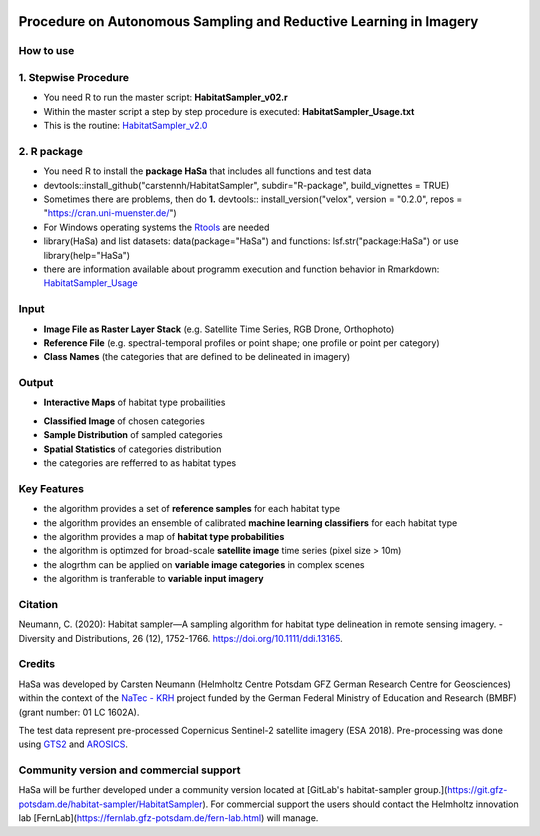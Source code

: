 .. figure:: GitDocs/Logo.png
    :target: https://github.com/carstennh/HabitatSampler/tree/master/HabitatSampler_v2.0
    :align: center

==================================================================================================
Procedure on Autonomous Sampling and Reductive Learning in Imagery
==================================================================================================

How to use
----------------
1. Stepwise Procedure
----------------------------------
* You need R to run the master script: **HabitatSampler_v02.r**
* Within the master script a step by step procedure is executed: **HabitatSampler_Usage.txt** 
* This is the routine: `HabitatSampler_v2.0 <https://github.com/carstennh/HabitatSampler/tree/master/HabitatSampler_v2.0>`__

2. R package
--------------------
* You need R to install the **package HaSa** that includes all functions and test data
* devtools::install_github("carstennh/HabitatSampler", subdir="R-package", build_vignettes = TRUE)
* Sometimes there are problems, then do **1.** devtools:: install_version("velox", version = "0.2.0", repos = "https://cran.uni-muenster.de/") 
* For Windows operating systems the `Rtools <https://cran.r-project.org/bin/windows/Rtools/>`__ are needed

* library(HaSa) and list datasets: data(package="HaSa") and functions: lsf.str("package:HaSa") or use library(help="HaSa")
* there are information available about programm execution and function behavior in Rmarkdown: `HabitatSampler_Usage <https://github.com/carstennh/HabitatSampler/tree/master/R-package/vignettes>`__

Input
----------------
* **Image File as Raster Layer Stack** (e.g. Satellite Time Series, RGB Drone, Orthophoto)
* **Reference File** (e.g. spectral-temporal profiles or point shape; one profile or point per category)
* **Class Names** (the categories that are defined to be delineated in imagery)

Output
----------------
* **Interactive Maps** of habitat type probailities

.. image:: GitDocs/figure_1.png
           
* **Classified Image** of chosen categories
* **Sample Distribution** of sampled categories
* **Spatial Statistics** of categories distribution
* the categories are refferred to as habitat types


.. image:: GitDocs/figure_2.png

Key Features
----------------
* the algorithm provides a set of **reference samples** for each habitat type
* the algorithm provides an ensemble of calibrated **machine learning classifiers** for each habitat type
* the algorithm provides a map of **habitat type probabilities** 
* the algorithm is optimzed for broad-scale **satellite image** time series (pixel size > 10m)
* the alogrthm can be applied on **variable image categories** in complex scenes
* the algorithm is tranferable to **variable input imagery** 

Citation
----------------
Neumann, C. (2020): Habitat sampler—A sampling algorithm for habitat type delineation in remote sensing imagery. - Diversity and Distributions, 26 (12), 1752-1766. `<https://doi.org/10.1111/ddi.13165>`__.

Credits
----------------

HaSa was developed by Carsten Neumann (Helmholtz Centre Potsdam GFZ German Research Centre for Geosciences) within the context of the
`NaTec - KRH <http://www.heather-conservation-technology.com/>`__ project funded by the German Federal Ministry of Education and Research (BMBF) (grant number: 01 LC 1602A).

The test data represent pre-processed Copernicus Sentinel-2 satellite imagery (ESA 2018). Pre-processing was done using `GTS2 <https://www.gfz-potsdam.de/en/section/remote-sensing-and-geoinformatics/projects/closed-projects/gts2/>`__ and `AROSICS <https://github.com/GFZ/arosics>`__. 

Community version and commercial support
----------------------------------------

HaSa will be further developed under a community version located at [GitLab's habitat-sampler group.](https://git.gfz-potsdam.de/habitat-sampler/HabitatSampler). For commercial support the users should contact the Helmholtz innovation lab [FernLab](https://fernlab.gfz-potsdam.de/fern-lab.html) will manage.
